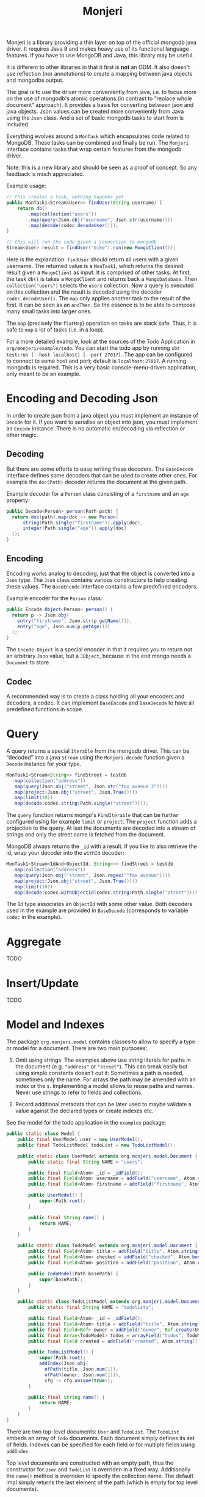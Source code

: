 #+title: Monjeri

Monjeri is a library providing a thin layer on top of the official
mongodb java driver. It requires Java 8 and makes heavy use of its
functional language features. If you have to use MongoDB and Java,
this library may be useful.

It is different to other libraries in that it first is *not* an
ODM. It also doesn't use reflection (nor annotations) to create a
mapping between java objects and mongodbs output.

The goal is to use the driver more conveniently from java, i.e. to
focus more on the use of mongodb's atomic operations (in contrast to
“replace whole document” approach). It provides a basis for converting
between json and java objects. Json values can be created more
conveniently from Java using the ~Json~ class. And a set of basic
mongodb tasks to start from is included.

Everything evolves around a ~MonTask~ which encapsulates code related
to MongoDB. These tasks can be combined and finally be run. The
~Monjeri~ interface contains tasks that wrap certain features from the
mongodb driver.

Note: this is a new library and should be seen as a proof of
concept. So any feedback is much appreciated.

Example usage:

#+begin_src java :exports code
  // this creates a task, nothing happens yet
  public MonTask1<Stream<User>> findUser(String username) {
      return db()
          .map(collection("users"))
          .map(query(Json.obj("username", Json.str(username))))
          .map(decode(codec.decodeUser()));
  }

  // this will run the code given a connection to mongodb
  Stream<User> result = findUser("eike").run(new MongoClient());
#+end_src

Here is the explanation: ~findUser~ should return all users with a
given username. The returned value is a ~MonTask1~, which returns the
desired result given a ~MongoClient~ as input. It is comprised of
other tasks: At first, the task ~db()~ is takes a ~MongoClient~ and
returns back a ~MongoDatabase~. Then ~collection("users")~ selects the
=users= collection. Now a query is executed on this collection and the
result is decoded using the decoder ~codec.decodeUser()~.  The ~map~
only applies another task to the result of the first. It can be seen
as an ~andThen~. So the essence is to be able to compose many small
tasks into larger ones.

The ~map~ (precisely the ~flatMap~) operation on tasks are stack
safe. Thus, it is safe to ~map~ a lot of tasks (i.e. in a loop).

For a more detailed example, look at the sources of the Todo
Application in =org/monjeri/example/todo=. You can start the todo app
by running ~sbt test:run [--host localhost] [--port 27017]~. The app
can be configured to connect to some host and port; default is
~localhost:27017~. A running mongodb is required. This is a very basic
console-menu-driven application, only meant to be an example.

* Encoding and Decoding Json

In order to create json from a java object you must implement an
instance of ~Decode~ for it. If you want to serialise an object into
json, you must implement an ~Encode~ instance. There is no automatic
en/decoding via reflection or other magic.

** Decoding

But there are some efforts to ease writing these decoders. The
~BaseDecode~ interface defines some decoders that can be used to
create other ones. For example the ~doc(Path)~ decoder returns the
document at the given path.

Example decoder for a ~Person~ class consisting of a ~firstname~ and
an ~age~ property:

#+begin_src java :exports code
public Decode<Person> person(Path path) {
  return doc(path).map(doc -> new Person(
      string(Path.single("firstname")).apply(doc),
      integer(Path.single("age")).apply(doc)
  ));
}
#+end_src

** Encoding

Encoding works analog to decoding, just that the object is converted
into a ~Json~ type. The ~Json~ class contains various constructors to
help creating these values. The ~BaseEncode~ interface contains a few
predefined encoders.

Example encoder for the ~Person~ class:

#+begin_src java :exports code
public Encode.Object<Person> person() {
  return p -> Json.obj(
    entry("firstname", Json.str(p.getName())),
    entry("age", Json.num(p.getAge()))
  );
}
#+end_src

The ~Encode.Object~ is a special encoder in that it requires you to
return not an arbitrary ~Json~ value, but a ~JObject~, because in the
end mongo needs a ~Document~ to store.

** Codec

A recommended way is to create a class holding all your encoders and
decoders, a codec. It can implement ~BaseEncode~ and ~BaseDecode~ to
have all predefined functions in scope.

* Query

A query returns a special ~Iterable~ from the mongodb driver. This can
be “decoded” into a java ~Stream~ using the ~Monjeri.decode~ function
given a ~Decode~ instance for your type.

#+begin_src java :exports code
MonTask1<Stream<String>> findStreet = testdb
  .map(collection("address"))
  .map(query(Json.obj("street", Json.str("fox avenue 3"))))
  .map(project(Json.obj("street", Json.True())))
  .map(limit(10))
  .map(decode(codec.string(Path.single("street"))));
#+end_src

The ~query~ function returns mongo's ~FindIterable~ that can be
further configured using for example ~limit~ or ~project~. The
~project~ function adds a projection to the query. At last the
documents are decoded into a stream of strings and only the street
name is fetched from the document.

MongoDB always returns the ~_id~ with a result. If you like to also
retrieve the id, wrap your decoder into the ~withId~ decoder:

#+begin_src java :exports code
MonTask1<Stream<IdAnd<ObjectId, String>>> findStreet = testdb
  .map(collection("address"))
  .map(query(Json.obj("street", Json.regex("^fox avenue"))))
  .map(project(Json.obj("street", Json.True())))
  .map(limit(10))
  .map(decode(codec.withObjectId(codec.string(Path.single("street")))));
#+end_src

The ~Id~ type associates an ~ObjectId~ with some other value. Both
decoders used in the example are provided in ~BaseDecode~ (corresponds
to variable ~codec~ in the example).


* Aggregate

TODO

* Insert/Update

TODO

* Model and Indexes

The package ~org.monjeri.model~ contains classes to allow to specify a
type or model for a document. There are two main purposes:

1) Omit using strings. The examples above use string literals for
   paths in the document (e.g. ~"address"~ or ~"street"~). This can
   break easily but using simple constants doesn't cut it: Sometimes a
   path is needed, sometimes only the name. For arrays the path may be
   amended with an index or the ~$~. Implementing a model allows to
   reuse paths and names. Never use strings to refer to fields and
   collections.

2) Record additional metadata that can be later used to maybe validate
   a value against the declared types or create indexes etc.

See the model for the todo application in the =examples= package:

#+begin_src java :exports code
  public static class Model {
      public final UserModel user = new UserModel();
      public final TodoListModel todoList = new TodoListModel();

      public static class UserModel extends org.monjeri.model.Document {
          public static final String NAME = "users";

          public final Field<Atom> _id = _idField();
          public final Field<Atom> username = addField("username", Atom.string()).unique();
          public final Field<Atom> firstname = addField("firstname", Atom.string());

          public UserModel() {
              super(Path.root);
          }

          public final String name() {
              return NAME;
          }
      }

      public static class TodoModel extends org.monjeri.model.Document {
          public final Field<Atom> title = addField("title", Atom.string());
          public final Field<Atom> checked = addField("checked", Atom.bool());
          public final Field<Atom> position = addField("position", Atom.number());

          public TodoModel(Path basePath) {
              super(basePath);
          }
      }

      public static class TodoListModel extends org.monjeri.model.Document {
          public static final String NAME = "todolists";

          public final Field<Atom> _id = _idField();
          public final Field<Atom> title = addField("title", Atom.string());
          public final Field<Ref> owner = addField("owner", Ref.create(UserModel.NAME));
          public final Array<TodoModel> todos = arrayField("todos", TodoModel::new).type();
          public final Field created = addField("created", Atom.string());

          public TodoListModel() {
              super(Path.root);
              addIndex(Json.obj(
                ofPath(title, Json.num(1)),
                ofPath(owner, Json.num(1))),
                cfg -> cfg.unique(true));
          }

          public final String name() {
              return NAME;
          }
      }
  }
#+end_src

There are two top-level documents: =User= and =TodoList=. The
=TodoList= embeds an array of =Todo= documents. Each document simply
defines its set of fields. Indexes can be specified for each field or
for multiple fields using ~addIndex~.

Top level documents are constructed with an empty path, thus the
constructor for =User= and =TodoList= is overriden in a fixed
way. Additionally the =name()= method is overriden to specify the
collection name. The default impl simply returns the last element of
the path (which is empty for top level documents).

This allows the following usage:

#+begin_src java :exports code
  // Decoder for user
  public Decode<User> decodeUser() {
      return doc -> new User(
         string(model.user.username.nameAsPath()).apply(doc),
         stringNullable(model.user.firstname.nameAsPath()).apply(doc));
  }

  // insert new user
  public MonTask1<ObjectId> insertUser(User user) {
      return db()
        .map(model.user) // uses model.user.name() to retrieve the collection
        .map(insert(codec.encodeUser().apply(user)))
        .map(castToObjectId());
  }

  // change checked flag for a todo item
  public MonTask1<UpdateResult> checkTodoItem(ObjectId listId, Todo item, boolean flag) {
    Array<Model.TodoModel> todos = model.todoList.todos;
    return db()
      .map(model.todoList)
      .map(updateOne(
          Json.JObject.byId(listId)
            .putPath(todos.element().title, Json.str(item.getName()))
            .putPath(todos.element().checked, Json.of(item.isChecked())),
          Json.obj("$set", Json.obj(
            ofPath(todos.each().checked, Json.of(flag))))));
  }
#+end_src

The model definition can be reused for creating decoders or queries
and updates. The (imho awkward) update and query language of mongodb
is not abstracted. It must be used as is by creating the json values
needed.

The model definition can be printed as json for better human
inspection. The model for =TodoList= looks like this:

#+begin_src javascript :exports code
{
    "created": "STRING",
    "todos": [
        {
            "position": "NUMBER",
            "checked": "BOOL",
            "title": "STRING"
        }
    ],
    "owner": {
        "target": "users",
        "type": "DBREF"
    },
    "title": "STRING",
    "_id": "OBJECT_ID"
}
#+end_src

* Migration

There is a basic sketch of managing tasks for database maintenance in
package ~org.monjeri.migrate~. The idea is to define tasks with
initial mainenance code, like creating indexes, adding initial data,
etc. and have it run on application startup.

For example, the todo app uses this code:

#+begin_src java :exports code
  public MonTask1<List<Result>> initialize() {
      Migration migration = new Migration(model);
      List<Change> changes = List.of(
          new SimpleChange("make indexes", "me", model.createIndexes()),
          new SimpleChange("create admin account", "me", tasks.createAdminAccount("admin", "admin"))
      );
      return migration.migrate(changes);
  }
#+end_src

The user defines tasks by implementing the ~Change~ interface which
only adds two metadata fields to an otherwise plain ~MonTask~. The
~migrate~ methods will take a list of changes and transform it into a
single task that executes each one in a row and logs the result to a
special collection. It also makes sure that an previously executed
change will not execute again.
